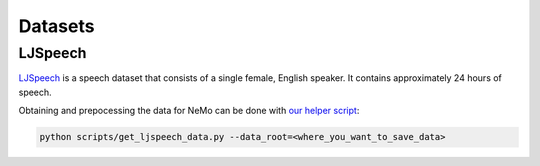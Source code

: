 Datasets
========

.. _LJSpeech:

LJSpeech
--------

`LJSpeech <https://keithito.com/LJ-Speech-Dataset/>`_ is a speech dataset that
consists of a single female, English speaker. It contains approximately 24
hours of speech.

Obtaining and prepocessing the data for NeMo can be done with
`our helper script <https://github.com/NVIDIA/NeMo/blob/master/scripts/get_ljspeech_data.py>`_:

.. code-block:: bash

    python scripts/get_ljspeech_data.py --data_root=<where_you_want_to_save_data>
